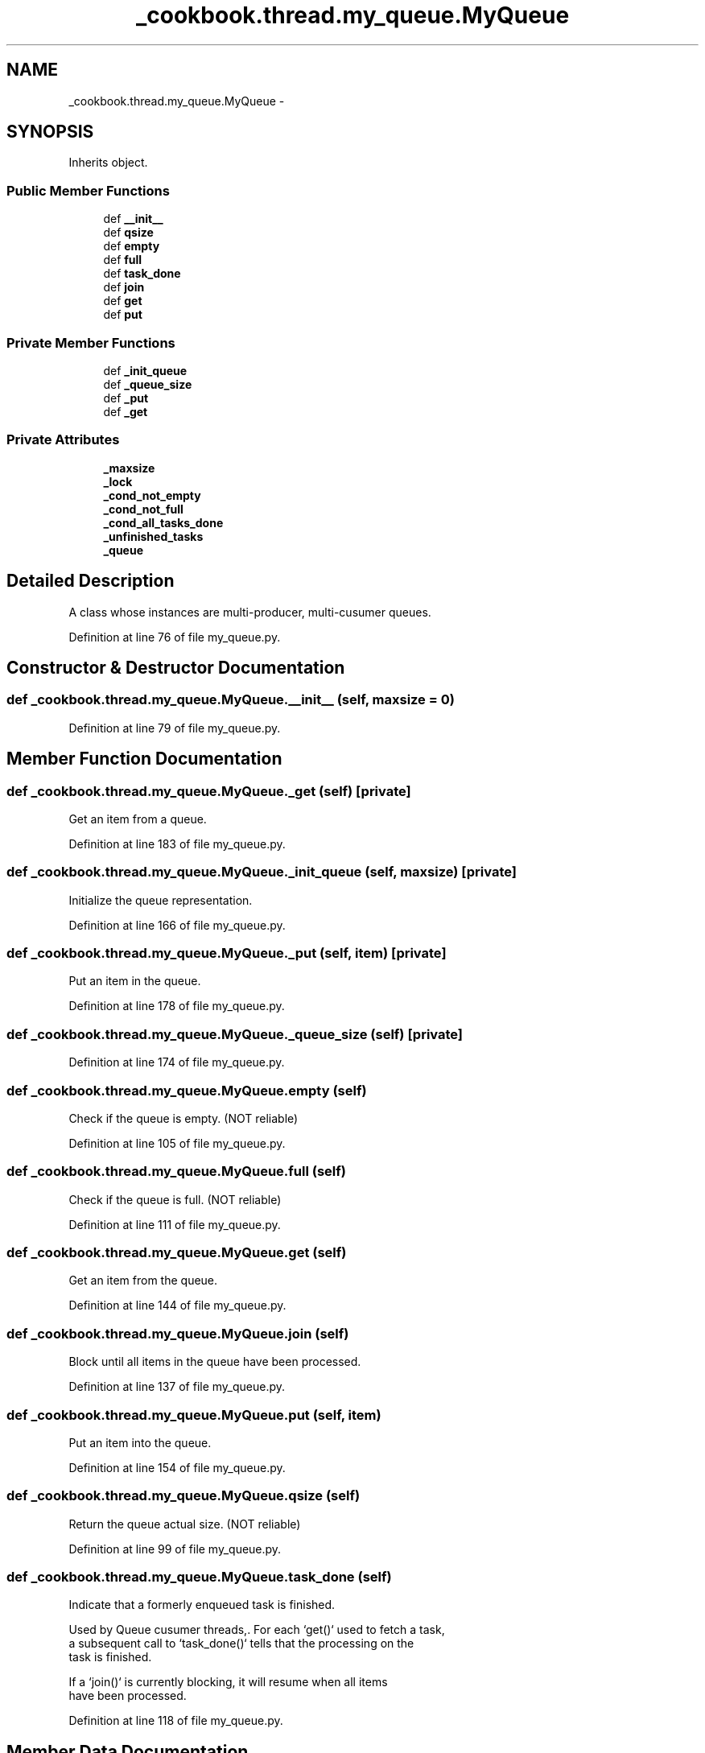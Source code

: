 .TH "_cookbook.thread.my_queue.MyQueue" 3 "Wed Sep 17 2014" "Version 0.0.0" "admin-linux" \" -*- nroff -*-
.ad l
.nh
.SH NAME
_cookbook.thread.my_queue.MyQueue \- 
.SH SYNOPSIS
.br
.PP
.PP
Inherits object\&.
.SS "Public Member Functions"

.in +1c
.ti -1c
.RI "def \fB__init__\fP"
.br
.ti -1c
.RI "def \fBqsize\fP"
.br
.ti -1c
.RI "def \fBempty\fP"
.br
.ti -1c
.RI "def \fBfull\fP"
.br
.ti -1c
.RI "def \fBtask_done\fP"
.br
.ti -1c
.RI "def \fBjoin\fP"
.br
.ti -1c
.RI "def \fBget\fP"
.br
.ti -1c
.RI "def \fBput\fP"
.br
.in -1c
.SS "Private Member Functions"

.in +1c
.ti -1c
.RI "def \fB_init_queue\fP"
.br
.ti -1c
.RI "def \fB_queue_size\fP"
.br
.ti -1c
.RI "def \fB_put\fP"
.br
.ti -1c
.RI "def \fB_get\fP"
.br
.in -1c
.SS "Private Attributes"

.in +1c
.ti -1c
.RI "\fB_maxsize\fP"
.br
.ti -1c
.RI "\fB_lock\fP"
.br
.ti -1c
.RI "\fB_cond_not_empty\fP"
.br
.ti -1c
.RI "\fB_cond_not_full\fP"
.br
.ti -1c
.RI "\fB_cond_all_tasks_done\fP"
.br
.ti -1c
.RI "\fB_unfinished_tasks\fP"
.br
.ti -1c
.RI "\fB_queue\fP"
.br
.in -1c
.SH "Detailed Description"
.PP 

.PP
.nf
A class whose instances are multi-producer, multi-cusumer queues.
.fi
.PP
 
.PP
Definition at line 76 of file my_queue\&.py\&.
.SH "Constructor & Destructor Documentation"
.PP 
.SS "def _cookbook\&.thread\&.my_queue\&.MyQueue\&.__init__ (self, maxsize = \fC0\fP)"

.PP
Definition at line 79 of file my_queue\&.py\&.
.SH "Member Function Documentation"
.PP 
.SS "def _cookbook\&.thread\&.my_queue\&.MyQueue\&._get (self)\fC [private]\fP"

.PP
.nf
Get an item from a queue.
.fi
.PP
 
.PP
Definition at line 183 of file my_queue\&.py\&.
.SS "def _cookbook\&.thread\&.my_queue\&.MyQueue\&._init_queue (self, maxsize)\fC [private]\fP"

.PP
.nf
Initialize the queue representation.
.fi
.PP
 
.PP
Definition at line 166 of file my_queue\&.py\&.
.SS "def _cookbook\&.thread\&.my_queue\&.MyQueue\&._put (self, item)\fC [private]\fP"

.PP
.nf
Put an item in the queue.
.fi
.PP
 
.PP
Definition at line 178 of file my_queue\&.py\&.
.SS "def _cookbook\&.thread\&.my_queue\&.MyQueue\&._queue_size (self)\fC [private]\fP"

.PP
Definition at line 174 of file my_queue\&.py\&.
.SS "def _cookbook\&.thread\&.my_queue\&.MyQueue\&.empty (self)"

.PP
.nf
Check if the queue is empty. (NOT reliable)
.fi
.PP
 
.PP
Definition at line 105 of file my_queue\&.py\&.
.SS "def _cookbook\&.thread\&.my_queue\&.MyQueue\&.full (self)"

.PP
.nf
Check if the queue is full. (NOT reliable)
.fi
.PP
 
.PP
Definition at line 111 of file my_queue\&.py\&.
.SS "def _cookbook\&.thread\&.my_queue\&.MyQueue\&.get (self)"

.PP
.nf
Get an item from the queue.
.fi
.PP
 
.PP
Definition at line 144 of file my_queue\&.py\&.
.SS "def _cookbook\&.thread\&.my_queue\&.MyQueue\&.join (self)"

.PP
.nf
Block until all items in the queue have been processed.
.fi
.PP
 
.PP
Definition at line 137 of file my_queue\&.py\&.
.SS "def _cookbook\&.thread\&.my_queue\&.MyQueue\&.put (self, item)"

.PP
.nf
Put an item into the queue.
.fi
.PP
 
.PP
Definition at line 154 of file my_queue\&.py\&.
.SS "def _cookbook\&.thread\&.my_queue\&.MyQueue\&.qsize (self)"

.PP
.nf
Return the queue actual size. (NOT reliable)
.fi
.PP
 
.PP
Definition at line 99 of file my_queue\&.py\&.
.SS "def _cookbook\&.thread\&.my_queue\&.MyQueue\&.task_done (self)"

.PP
.nf
Indicate that a formerly enqueued task is finished.

Used by Queue cusumer threads,. For each `get()` used to fetch a task,
a subsequent call to `task_done()` tells that the processing on the
task is finished.

If a `join()` is currently blocking, it will resume when all items
have been processed.

.fi
.PP
 
.PP
Definition at line 118 of file my_queue\&.py\&.
.SH "Member Data Documentation"
.PP 
.SS "_cookbook\&.thread\&.my_queue\&.MyQueue\&._cond_all_tasks_done\fC [private]\fP"

.PP
Definition at line 95 of file my_queue\&.py\&.
.SS "_cookbook\&.thread\&.my_queue\&.MyQueue\&._cond_not_empty\fC [private]\fP"

.PP
Definition at line 86 of file my_queue\&.py\&.
.SS "_cookbook\&.thread\&.my_queue\&.MyQueue\&._cond_not_full\fC [private]\fP"

.PP
Definition at line 90 of file my_queue\&.py\&.
.SS "_cookbook\&.thread\&.my_queue\&.MyQueue\&._lock\fC [private]\fP"

.PP
Definition at line 82 of file my_queue\&.py\&.
.SS "_cookbook\&.thread\&.my_queue\&.MyQueue\&._maxsize\fC [private]\fP"

.PP
Definition at line 80 of file my_queue\&.py\&.
.SS "_cookbook\&.thread\&.my_queue\&.MyQueue\&._queue\fC [private]\fP"

.PP
Definition at line 169 of file my_queue\&.py\&.
.SS "_cookbook\&.thread\&.my_queue\&.MyQueue\&._unfinished_tasks\fC [private]\fP"

.PP
Definition at line 96 of file my_queue\&.py\&.

.SH "Author"
.PP 
Generated automatically by Doxygen for admin-linux from the source code\&.
